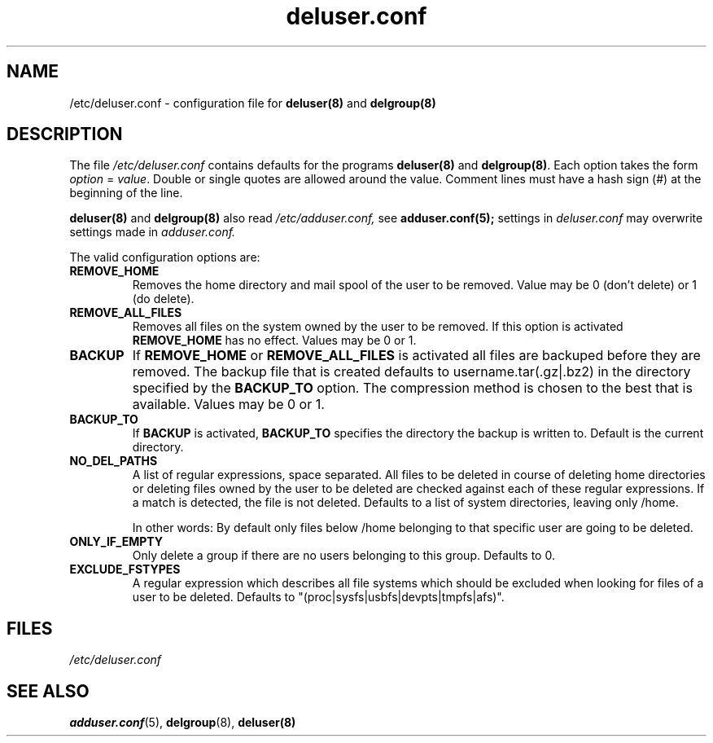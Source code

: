 .\" Adduser and this manpage are copyright 1995 by Ted Hajek
.\"
.\" This is free software; see the GNU General Public Lisence version 2
.\" or later for copying conditions.  There is NO warranty.
.TH "deluser.conf" 5 "" "Debian GNU/Linux"
.SH NAME
/etc/deluser.conf \- configuration file for 
.B deluser(8) 
and 
.B delgroup(8)
.SH DESCRIPTION
The file 
.I /etc/deluser.conf
contains defaults for the programs
.B deluser(8) 
and 
.BR delgroup(8) .
Each option takes the form
.IR option " = " value .
Double or single quotes are allowed around the value.  Comment lines
must have a hash sign (#) at the beginning of the line.

.B deluser(8) 
and 
.B delgroup(8) 
also read 
.I /etc/adduser.conf,
see 
.B adduser.conf(5); 
settings in 
.I deluser.conf 
may overwrite settings made in 
.I adduser.conf.

The valid configuration options are:
.TP
\fBREMOVE_HOME\fP
Removes the home directory and mail spool of the user to be removed.
Value may be 0 (don't delete) or 1 (do delete).
.TP
\fBREMOVE_ALL_FILES\fP
Removes all files on the system owned by the user to be removed.
If this option is activated
.B REMOVE_HOME
has no effect. Values may be 0 or 1.
.TP
\fBBACKUP\fP
If
.B REMOVE_HOME
or
.B REMOVE_ALL_FILES
is activated all files are backuped before they are removed. The backup
file that is created defaults to username.tar(.gz|.bz2) in the
directory specified by the
.B BACKUP_TO
option. The compression method is chosen to the best that is available.
Values may be 0 or 1.
.TP
\fBBACKUP_TO\fP
If
.B BACKUP
is activated,
.B BACKUP_TO
specifies the directory the backup is written to. Default is the
current directory.
.TP
\fBNO_DEL_PATHS\fP
A list of regular expressions, space separated. All files to be
deleted in course of deleting home directories or deleting files owned
by the user to be deleted are checked against each of these regular
expressions. If a match is detected, the file is not deleted. Defaults
to a list of system directories, leaving only /home.

In other words: By default only files below /home belonging to that specific user are going to be deleted.

.TP
\fBONLY_IF_EMPTY\fP
Only delete a group if there are no users belonging to this group. Defaults to 0.
.TP
\fBEXCLUDE_FSTYPES\fP
A regular expression which describes all file systems which should be excluded when looking for files of a user to be deleted. Defaults to "(proc|sysfs|usbfs|devpts|tmpfs|afs)".

.SH FILES
.I /etc/deluser.conf
.SH SEE ALSO
.BR adduser.conf (5), 
.BR delgroup (8), 
.BR deluser(8)
